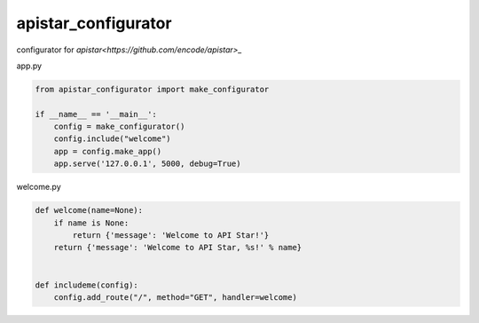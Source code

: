 apistar_configurator
========================================

configurator for `apistar<https://github.com/encode/apistar>_`


app.py

.. code-block:: python

  from apistar_configurator import make_configurator

  if __name__ == '__main__':
      config = make_configurator()
      config.include("welcome")
      app = config.make_app()
      app.serve('127.0.0.1', 5000, debug=True)

welcome.py

.. code-block:: python

  def welcome(name=None):
      if name is None:
          return {'message': 'Welcome to API Star!'}
      return {'message': 'Welcome to API Star, %s!' % name}


  def includeme(config):
      config.add_route("/", method="GET", handler=welcome)

